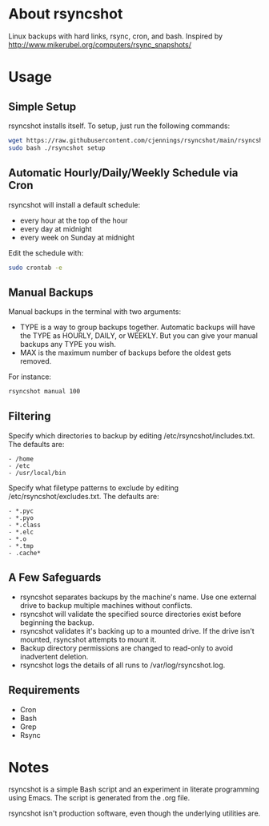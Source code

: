 * About rsyncshot
Linux backups with hard links, rsync, cron, and bash. 
Inspired by http://www.mikerubel.org/computers/rsync_snapshots/
* Usage
** Simple Setup
rsyncshot installs itself. To setup, just run the following commands: 
#+begin_SRC sh
wget https://raw.githubusercontent.com/cjennings/rsyncshot/main/rsyncshot
sudo bash ./rsyncshot setup
#+end_SRC
** Automatic Hourly/Daily/Weekly Schedule via Cron
rsyncshot will install a default schedule: 
- every hour at the top of the hour
- every day at midnight
- every week on Sunday at midnight 

Edit the schedule with: 
#+begin_SRC sh
sudo crontab -e 
#+end_SRC
** Manual Backups
Manual backups in the terminal with two arguments: 
- TYPE is a way to group backups together. Automatic backups will have the TYPE as HOURLY, DAILY, or WEEKLY. But you can give your manual backups any TYPE you wish. 
- MAX is the maximum number of backups before the oldest gets removed. 

For instance: 
#+begin_SRC sh
rsyncshot manual 100
#+end_SRC

** Filtering
Specify which directories to backup by editing /etc/rsyncshot/includes.txt. The defaults are:
#+begin_src
  - /home
  - /etc 
  - /usr/local/bin
#+end_src
Specify what filetype patterns to exclude by editing /etc/rsyncshot/excludes.txt. The defaults are:
#+begin_src
  - *.pyc
  - *.pyo
  - *.class
  - *.elc
  - *.o
  - *.tmp
  - .cache*
#+end_src
** A Few Safeguards
- rsyncshot separates backups by the machine's name. Use one external drive to backup multiple machines without conflicts. 
- rsyncshot will validate the specified source directories exist before beginning the backup. 
- rsyncshot validates it's backing up to a mounted drive. If the drive isn't mounted, rsyncshot attempts to mount it. 
- Backup directory permissions are changed to read-only to avoid inadvertent deletion.
- rsyncshot logs the details of all runs to /var/log/rsyncshot.log. 
** Requirements
- Cron
- Bash 
- Grep 
- Rsync
* Notes
rsyncshot is a simple Bash script and an experiment in literate programming using Emacs. The script is generated from the .org file. 

rsyncshot isn't production software, even though the underlying utilities are. 
